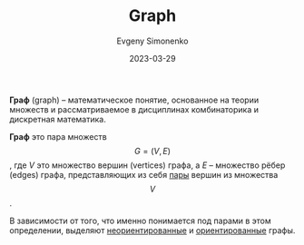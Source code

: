 :PROPERTIES:
:ID:       e080209a-0e6b-43f9-80ef-3bb9cf0a7375
:END:
#+TITLE: Graph
#+AUTHOR: Evgeny Simonenko
#+LANGUAGE: Russian
#+LICENSE: CC BY-SA 4.0
#+DATE: 2023-03-29
#+FILETAGS: :combinatoric:graph:

*Граф* (graph) -- математическое понятие, основанное на теории множеств
и рассматриваемое в дисциплинах комбинаторика и дискретная математика.

*Граф* это пара множеств $$G=(V,E)$$, где $V$ это множество вершин (vertices)
графа, а $E$ -- множество рёбер (edges) графа, представляющих из себя [[id:c0b1171b-3bf6-4fc8-8323-ae612103bdd1][пары]]
вершин из множества $$V$$.

В зависимости от того, что именно понимается под парами в этом определении,
выделяют [[id:1e3b4dcd-4f0d-4fd0-911a-c36bfe5993be][неориентированные]] и [[id:311db145-be51-4cfd-9ce0-f1250d034d2b][ориентированные]] графы.
